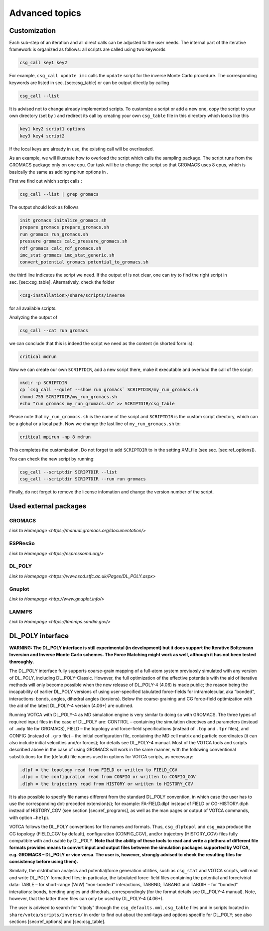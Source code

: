 Advanced topics
===============

Customization
-------------

Each sub-step of an iteration and all direct calls can be adjusted to
the user needs. The internal part of the iterative framework is
organized as follows: all scripts are called using two keywords

.. code:: bash

      csg_call key1 key2

For example, ``csg_call update imc`` calls the ``update`` script for the
inverse Monte Carlo procedure. The corresponding keywords are listed in
sec. [sec:csg\_table] or can be output directly by calling

.. code:: bash

      csg_call --list

It is advised not to change already implemented scripts. To customize a
script or add a new one, copy the script to your own directory (set by )
and redirect its call by creating your own ``csg_table`` file in this
directory which looks like this

.. code:: bash

      key1 key2 script1 options
      key3 key4 script2

If the local keys are already in use, the existing call will be
overloaded.

As an example, we will illustrate how to overload the script which calls
the sampling package. The script runs from the GROMACS package only on
one cpu. Our task will be to change the script so that GROMACS uses 8
cpus, which is basically the same as adding mpirun options in .

First we find out which script calls :

.. code:: bash

      csg_call --list | grep gromacs

The output should look as follows

.. code:: none

      init gromacs initalize_gromacs.sh
      prepare gromacs prepare_gromacs.sh
      run gromacs run_gromacs.sh
      pressure gromacs calc_pressure_gromacs.sh
      rdf gromacs calc_rdf_gromacs.sh
      imc_stat gromacs imc_stat_generic.sh
      convert_potential gromacs potential_to_gromacs.sh

the third line indicates the script we need. If the output of is not
clear, one can try to find the right script in sec. [sec:csg\_table].
Alternatively, check the folder

.. code:: none

      <csg-installation>/share/scripts/inverse

for all available scripts.

Analyzing the output of

.. code:: bash

      csg_call --cat run gromacs

we can conclude that this is indeed the script we need as the content
(in shorted form is):

.. code:: bash

      critical mdrun

Now we can create our own ``SCRIPTDIR``, add a new script there, make it
executable and overload the call of the script:

.. code:: bash

      mkdir -p SCRIPTDIR
      cp `csg_call --quiet --show run gromacs` SCRIPTDIR/my_run_gromacs.sh
      chmod 755 SCRIPTDIR/my_run_gromacs.sh
      echo "run gromacs my_run_gromacs.sh" >> SCRIPTDIR/csg_table

Please note that ``my_run_gromacs.sh`` is the name of the script and
``SCRIPTDIR`` is the custom script directory, which can be a global or a
local path. Now we change the last line of ``my_run_gromacs.sh`` to:

.. code:: bash

      critical mpirun -np 8 mdrun

This completes the customization. Do not forget to add ``SCRIPTDIR`` to
in the setting XMLfile (see sec. [sec:ref\_options]).

You can check the new script by running:

.. code:: bash

      csg_call --scriptdir SCRIPTDIR --list
      csg_call --scriptdir SCRIPTDIR --run run gromacs

Finally, do not forget to remove the license infomation and change the
version number of the script.

Used external packages
----------------------

GROMACS
~~~~~~~

`Link to Homepage <https://manual.gromacs.org/documentation/>`

ESPResSo
~~~~~~~~~~

`Link to Homepage <https://espressomd.org/>`

DL\_POLY
~~~~~~~~

`Link to Homepage <https://www.scd.stfc.ac.uk/Pages/DL_POLY.aspx>`

Gnuplot
~~~~~~~

`Link to Homepage <http://www.gnuplot.info/>`

LAMMPS
~~~~~~

`Link to Homepage <https://lammps.sandia.gov/>`


DL\_POLY interface
------------------

**WARNING: The DL\_POLY interface is still experimental (in development)
but it does support the Iterative Boltzmann Inversion and Inverse Monte
Carlo schemes. The Force Matching might work as well, although it has
not been tested thoroughly.**


The DL\_POLY interface fully supports coarse-grain mapping of a full-atom
system previuosly simulated with any version of DL\_POLY, including
DL\_POLY-Classic. However, the full optimization of the effective
potentials with the aid of iterative methods will only become possible
when the new release of DL\_POLY-4 (4.06) is made public; the reason
being the incapability of earlier DL\_POLY versions of using
user-specified tabulated force-fields for intramolecular, aka “bonded”,
interactions: bonds, angles, dihedral angles (torsions). Below the
coarse-graining and CG force-field optimization with the aid of the
latest DL\_POLY-4 version (4.06+) are outlined.

Running VOTCA with DL\_POLY-4 as MD simulation engine is very similar to
doing so with GROMACS. The three types of required input files in the
case of DL\_POLY are: CONTROL – containing the simulation directives and
parameters (instead of ``.mdp`` file for GROMACS), FIELD – the topology
and force-field specifications (instead of ``.top`` and ``.tpr`` files),
and CONFIG (instead of ``.gro`` file) – the initial configuration file,
containing the MD cell matrix and particle coordinates (it can also
include initial velocities and/or forces); for details see
DL\_POLY-4 manual. Most of the VOTCA tools and scripts described above in
the case of using GROMACS will work in the same manner, with the
following conventional substitutions for the (default) file names used
in options for VOTCA scripts, as necessary:

.. code:: none

    .dlpf = the topology read from FIELD or written to FIELD_CGV
    .dlpc = the configuration read from CONFIG or written to CONFIG_CGV
    .dlph = the trajectory read from HISTORY or written to HISTORY_CGV

It is also possible to specify file names different from the standard
DL\_POLY convention, in which case the user has to use the corresponding
dot-preceded extension(s); for example: FA-FIELD.dlpf instead of FIELD
or CG-HISTORY.dlph instead of HISTORY\_CGV (see section
[sec:ref\_programs], as well as the man pages or output of
VOTCA commands, with option ``—help``).

VOTCA follows the DL\_POLY conventions for file names and formats. Thus,
``csg_dlptopol`` and ``csg_map`` produce the CG topology (FIELD\_CGV by
default), configuration (CONFIG\_CGV), and/or trajectory (HISTORY\_CGV)
files fully compatible with and usable by DL\_POLY. **Note that the
ability of these tools to read and write a plethora of different file
formats provides means to convert input and output files between the
simulation packages supported by VOTCA, e.g. GROMACS – DL\_POLY or vice
versa. The user is, however, strongly advised to check the resulting
files for consistency before using them).**

Similarly, the distribution analysis and potential/force generation
utilities, such as ``csg_stat`` and VOTCA scripts, will read and write
DL\_POLY-formatted files; in particular, the tabulated force-field files
containing the potential and force/virial data: TABLE – for short-range
(VdW) “non-bonded” interactions, TABBND, TABANG and TABDIH – for
“bonded” interations: bonds, bending angles and dihedrals,
correspondingly (for the format details see DL\_POLY-4 manual). Note,
however, that the latter three files can only be used by
DL\_POLY-4 (4.06+).

The user is advised to search for “dlpoly” through the
``csg_defaults.xml``, ``csg_table`` files and in scripts located in
``share/votca/scripts/inverse/`` in order to find out about the xml-tags
and options specific for DL\_POLY; see also sections [sec:ref\_options]
and [sec:csg\_table].
